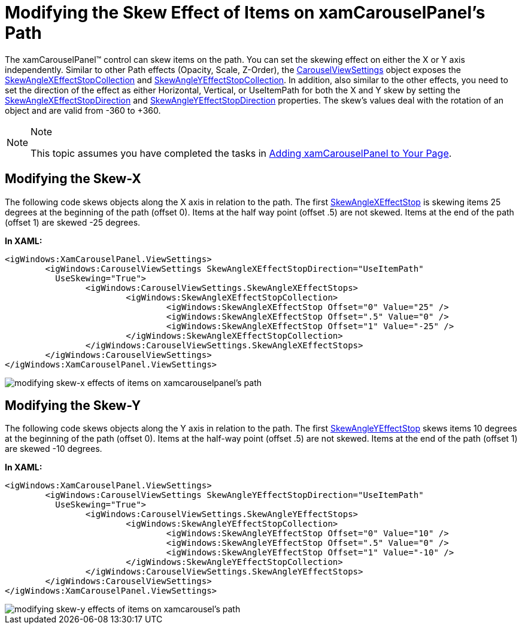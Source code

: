 ﻿////

|metadata|
{
    "name": "xamcarouselpanel-modifying-the-skew-effect-of-items-on-xamcarouselpanels-path",
    "controlName": ["xamCarouselPanel"],
    "tags": ["How Do I","Styling"],
    "guid": "{0388B60F-5794-4E30-9184-D273AB3FE765}",  
    "buildFlags": [],
    "createdOn": "2012-01-30T19:39:52.0857703Z"
}
|metadata|
////

= Modifying the Skew Effect of Items on xamCarouselPanel's Path

The xamCarouselPanel™ control can skew items on the path. You can set the skewing effect on either the X or Y axis independently. Similar to other Path effects (Opacity, Scale, Z-Order), the link:{ApiPlatform}v{ProductVersion}~infragistics.windows.controls.carouselviewsettings.html[CarouselViewSettings] object exposes the link:{ApiPlatform}v{ProductVersion}~infragistics.windows.controls.skewanglexeffectstopcollection.html[SkewAngleXEffectStopCollection] and link:{ApiPlatform}v{ProductVersion}~infragistics.windows.controls.skewangleyeffectstopcollection.html[SkewAngleYEffectStopCollection]. In addition, also similar to the other effects, you need to set the direction of the effect as either Horizontal, Vertical, or UseItemPath for both the X and Y skew by setting the link:{ApiPlatform}v{ProductVersion}~infragistics.windows.controls.carouselviewsettings~skewanglexeffectstopdirection.html[SkewAngleXEffectStopDirection] and link:{ApiPlatform}v{ProductVersion}~infragistics.windows.controls.carouselviewsettings~skewangleyeffectstopdirection.html[SkewAngleYEffectStopDirection] properties. The skew's values deal with the rotation of an object and are valid from -360 to +360.

.Note
[NOTE]
====
This topic assumes you have completed the tasks in link:xamcarouselpanel-getting-started-with-xamcarouselpanel.html[Adding xamCarouselPanel to Your Page].
====

== Modifying the Skew-X

The following code skews objects along the X axis in relation to the path. The first link:{ApiPlatform}v{ProductVersion}~infragistics.windows.controls.skewanglexeffectstop.html[SkewAngleXEffectStop] is skewing items 25 degrees at the beginning of the path (offset 0). Items at the half way point (offset .5) are not skewed. Items at the end of the path (offset 1) are skewed -25 degrees.

*In XAML:*

----
<igWindows:XamCarouselPanel.ViewSettings>
        <igWindows:CarouselViewSettings SkewAngleXEffectStopDirection="UseItemPath" 
          UseSkewing="True">
                <igWindows:CarouselViewSettings.SkewAngleXEffectStops>
                        <igWindows:SkewAngleXEffectStopCollection>
                                <igWindows:SkewAngleXEffectStop Offset="0" Value="25" />
                                <igWindows:SkewAngleXEffectStop Offset=".5" Value="0" />
                                <igWindows:SkewAngleXEffectStop Offset="1" Value="-25" />
                        </igWindows:SkewAngleXEffectStopCollection>
                </igWindows:CarouselViewSettings.SkewAngleXEffectStops>
        </igWindows:CarouselViewSettings>
</igWindows:XamCarouselPanel.ViewSettings>
----

image::images/xamCarousel_Modifying_the_Skew_Effects_of_Items_on_a_Path_01.png[modifying skew-x effects of items on xamcarouselpanel's path]

== Modifying the Skew-Y

The following code skews objects along the Y axis in relation to the path. The first link:{ApiPlatform}v{ProductVersion}~infragistics.windows.controls.skewangleyeffectstop.html[SkewAngleYEffectStop] skews items 10 degrees at the beginning of the path (offset 0). Items at the half-way point (offset .5) are not skewed. Items at the end of the path (offset 1) are skewed -10 degrees.

*In XAML:*

----
<igWindows:XamCarouselPanel.ViewSettings>
        <igWindows:CarouselViewSettings SkewAngleYEffectStopDirection="UseItemPath" 
          UseSkewing="True">
                <igWindows:CarouselViewSettings.SkewAngleYEffectStops>
                        <igWindows:SkewAngleYEffectStopCollection>
                                <igWindows:SkewAngleYEffectStop Offset="0" Value="10" />
                                <igWindows:SkewAngleYEffectStop Offset=".5" Value="0" />
                                <igWindows:SkewAngleYEffectStop Offset="1" Value="-10" />
                        </igWindows:SkewAngleYEffectStopCollection>
                </igWindows:CarouselViewSettings.SkewAngleYEffectStops>
        </igWindows:CarouselViewSettings>
</igWindows:XamCarouselPanel.ViewSettings>
----

image::images/xamCarousel_Modifying_the_Skew_Effects_of_Items_on_a_Path_02.png[modifying skew-y effects of items on xamcarousel's path]